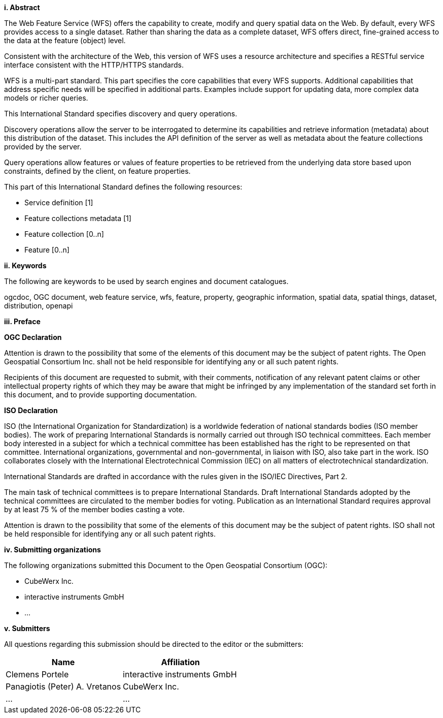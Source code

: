 [big]*i.     Abstract*

The Web Feature Service (WFS) offers the capability to create, modify and query spatial data on the Web. By default, every WFS provides access to a single dataset. Rather than sharing the data as a complete dataset, WFS offers direct, fine-grained access to the data at the feature (object) level.

Consistent with the architecture of the Web, this version of WFS uses a resource architecture and specifies a RESTful service interface consistent with the HTTP/HTTPS standards.

WFS is a multi-part standard. This part specifies the core capabilities that every WFS supports. Additional capabilities that address specific needs will be specified in additional parts. Examples include support for updating data, more complex data models or richer queries.

This International Standard specifies discovery and query operations.

Discovery operations allow the server to be interrogated to determine its capabilities and retrieve information (metadata) about this distribution of the dataset. This includes the API definition of the server as well as metadata about the feature collections provided by the server.

Query operations allow features or values of feature properties to be retrieved from the underlying data store based upon constraints, defined by the client, on feature properties.

This part of this International Standard defines the following resources:

* Service definition [1]
* Feature collections metadata [1]
* Feature collection [0..n]
* Feature [0..n]

[big]*ii.    Keywords*

The following are keywords to be used by search engines and document catalogues.

ogcdoc, OGC document, web feature service, wfs, feature, property, geographic information, spatial data, spatial things, dataset, distribution, openapi

[big]*iii.   Preface*

*OGC Declaration*

Attention is drawn to the possibility that some of the elements of this document may be the subject of patent rights. The Open Geospatial Consortium Inc. shall not be held responsible for identifying any or all such patent rights.

Recipients of this document are requested to submit, with their comments, notification of any relevant patent claims or other intellectual property rights of which they may be aware that might be infringed by any implementation of the standard set forth in this document, and to provide supporting documentation.

*ISO Declaration*

ISO (the International Organization for Standardization) is a worldwide federation of national standards bodies (ISO member bodies). The work of preparing International Standards is normally carried out through ISO technical committees. Each member body interested in a subject for which a technical committee has been established has the right to be represented on that committee. International organizations, governmental and non-governmental, in liaison with ISO, also take part in the work. ISO collaborates closely with the International Electrotechnical Commission (IEC) on all matters of electrotechnical standardization.

International Standards are drafted in accordance with the rules given in the ISO/IEC Directives, Part 2.

The main task of technical committees is to prepare International Standards. Draft International Standards adopted by the technical committees are circulated to the member bodies for voting. Publication as an International Standard requires approval by at least 75 % of the member bodies casting a vote.

Attention is drawn to the possibility that some of the elements of this document may be the subject of patent rights. ISO shall not be held responsible for identifying any or all such patent rights.

[big]*iv.    Submitting organizations*

The following organizations submitted this Document to the Open Geospatial Consortium (OGC):

* CubeWerx Inc.
* interactive instruments GmbH
* ...

[big]*v.     Submitters*

All questions regarding this submission should be directed to the editor or the submitters:

|===
|*Name* |*Affiliation*

|Clemens Portele |interactive instruments GmbH
|Panagiotis (Peter) A. Vretanos |CubeWerx Inc.
|...   |...
|===
